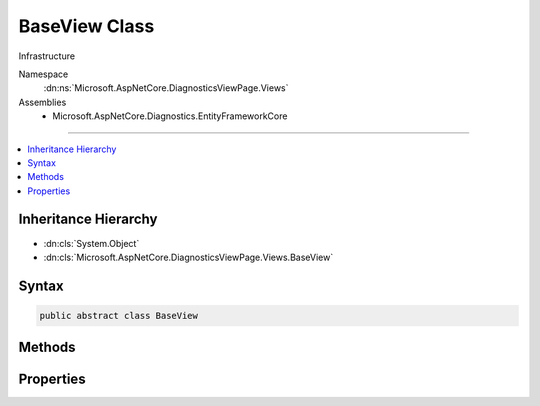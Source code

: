 

BaseView Class
==============






Infrastructure


Namespace
    :dn:ns:`Microsoft.AspNetCore.DiagnosticsViewPage.Views`
Assemblies
    * Microsoft.AspNetCore.Diagnostics.EntityFrameworkCore

----

.. contents::
   :local:



Inheritance Hierarchy
---------------------


* :dn:cls:`System.Object`
* :dn:cls:`Microsoft.AspNetCore.DiagnosticsViewPage.Views.BaseView`








Syntax
------

.. code-block:: csharp

    public abstract class BaseView








.. dn:class:: Microsoft.AspNetCore.DiagnosticsViewPage.Views.BaseView
    :hidden:

.. dn:class:: Microsoft.AspNetCore.DiagnosticsViewPage.Views.BaseView

Methods
-------

.. dn:class:: Microsoft.AspNetCore.DiagnosticsViewPage.Views.BaseView
    :noindex:
    :hidden:

    
    .. dn:method:: Microsoft.AspNetCore.DiagnosticsViewPage.Views.BaseView.BeginWriteAttribute(System.String, System.String, System.Int32, System.String, System.Int32, System.Int32)
    
        
    
        
        :type name: System.String
    
        
        :type begining: System.String
    
        
        :type startPosition: System.Int32
    
        
        :type ending: System.String
    
        
        :type endPosition: System.Int32
    
        
        :type thingy: System.Int32
    
        
        .. code-block:: csharp
    
            protected void BeginWriteAttribute(string name, string begining, int startPosition, string ending, int endPosition, int thingy)
    
    .. dn:method:: Microsoft.AspNetCore.DiagnosticsViewPage.Views.BaseView.EndWriteAttribute()
    
        
    
        
        .. code-block:: csharp
    
            protected void EndWriteAttribute()
    
    .. dn:method:: Microsoft.AspNetCore.DiagnosticsViewPage.Views.BaseView.ExecuteAsync()
    
        
    
        
        Execute an individual request
    
        
        :rtype: System.Threading.Tasks.Task
    
        
        .. code-block:: csharp
    
            public abstract Task ExecuteAsync()
    
    .. dn:method:: Microsoft.AspNetCore.DiagnosticsViewPage.Views.BaseView.ExecuteAsync(Microsoft.AspNetCore.Http.HttpContext)
    
        
    
        
        Execute an individual request
    
        
    
        
        :type context: Microsoft.AspNetCore.Http.HttpContext
        :rtype: System.Threading.Tasks.Task
    
        
        .. code-block:: csharp
    
            public Task ExecuteAsync(HttpContext context)
    
    .. dn:method:: Microsoft.AspNetCore.DiagnosticsViewPage.Views.BaseView.HtmlEncodeAndReplaceLineBreaks(System.String)
    
        
    
        
        :type input: System.String
        :rtype: System.String
    
        
        .. code-block:: csharp
    
            protected string HtmlEncodeAndReplaceLineBreaks(string input)
    
    .. dn:method:: Microsoft.AspNetCore.DiagnosticsViewPage.Views.BaseView.Write(Microsoft.AspNetCore.DiagnosticsViewPage.Views.HelperResult)
    
        
    
        
        :dn:meth:`Microsoft.AspNetCore.DiagnosticsViewPage.Views.HelperResult.WriteTo(System.IO.TextWriter)` is invoked
    
        
    
        
        :param result: The :any:`Microsoft.AspNetCore.DiagnosticsViewPage.Views.HelperResult` to invoke
        
        :type result: Microsoft.AspNetCore.DiagnosticsViewPage.Views.HelperResult
    
        
        .. code-block:: csharp
    
            protected void Write(HelperResult result)
    
    .. dn:method:: Microsoft.AspNetCore.DiagnosticsViewPage.Views.BaseView.Write(System.Object)
    
        
    
        
        Convert to string and html encode
    
        
    
        
        :type value: System.Object
    
        
        .. code-block:: csharp
    
            protected void Write(object value)
    
    .. dn:method:: Microsoft.AspNetCore.DiagnosticsViewPage.Views.BaseView.Write(System.String)
    
        
    
        
        Html encode and write
    
        
    
        
        :type value: System.String
    
        
        .. code-block:: csharp
    
            protected void Write(string value)
    
    .. dn:method:: Microsoft.AspNetCore.DiagnosticsViewPage.Views.BaseView.WriteAttributeTo(System.IO.TextWriter, System.String, System.String, System.String, Microsoft.AspNetCore.DiagnosticsViewPage.Views.AttributeValue[])
    
        
    
        
        Writes the given attribute to the given writer
    
        
    
        
        :param writer: The :any:`System.IO.TextWriter` instance to write to.
        
        :type writer: System.IO.TextWriter
    
        
        :param name: The name of the attribute to write
        
        :type name: System.String
    
        
        :param leader: The value of the prefix
        
        :type leader: System.String
    
        
        :param trailer: The value of the suffix
        
        :type trailer: System.String
    
        
        :param values: The :any:`Microsoft.AspNetCore.DiagnosticsViewPage.Views.AttributeValue`\s to write.
        
        :type values: Microsoft.AspNetCore.DiagnosticsViewPage.Views.AttributeValue<Microsoft.AspNetCore.DiagnosticsViewPage.Views.AttributeValue>[]
    
        
        .. code-block:: csharp
    
            protected void WriteAttributeTo(TextWriter writer, string name, string leader, string trailer, params AttributeValue[] values)
    
    .. dn:method:: Microsoft.AspNetCore.DiagnosticsViewPage.Views.BaseView.WriteAttributeValue(System.String, System.Int32, System.Object, System.Int32, System.Int32, System.Boolean)
    
        
    
        
        :type thingy: System.String
    
        
        :type startPostion: System.Int32
    
        
        :type value: System.Object
    
        
        :type endValue: System.Int32
    
        
        :type dealyo: System.Int32
    
        
        :type yesno: System.Boolean
    
        
        .. code-block:: csharp
    
            protected void WriteAttributeValue(string thingy, int startPostion, object value, int endValue, int dealyo, bool yesno)
    
    .. dn:method:: Microsoft.AspNetCore.DiagnosticsViewPage.Views.BaseView.WriteLiteral(System.Object)
    
        
    
        
        Write the given value directly to the output
    
        
    
        
        :type value: System.Object
    
        
        .. code-block:: csharp
    
            protected void WriteLiteral(object value)
    
    .. dn:method:: Microsoft.AspNetCore.DiagnosticsViewPage.Views.BaseView.WriteLiteral(System.String)
    
        
    
        
        Write the given value directly to the output
    
        
    
        
        :type value: System.String
    
        
        .. code-block:: csharp
    
            protected void WriteLiteral(string value)
    
    .. dn:method:: Microsoft.AspNetCore.DiagnosticsViewPage.Views.BaseView.WriteLiteralTo(System.IO.TextWriter, System.Object)
    
        
    
        
        Writes the specified <em>value</em> without HTML encoding to the <em>writer</em>.
    
        
    
        
        :param writer: The :any:`System.IO.TextWriter` instance to write to.
        
        :type writer: System.IO.TextWriter
    
        
        :param value: The :any:`System.Object` to write.
        
        :type value: System.Object
    
        
        .. code-block:: csharp
    
            protected void WriteLiteralTo(TextWriter writer, object value)
    
    .. dn:method:: Microsoft.AspNetCore.DiagnosticsViewPage.Views.BaseView.WriteLiteralTo(System.IO.TextWriter, System.String)
    
        
    
        
        Writes the specified <em>value</em> without HTML encoding to :dn:prop:`Microsoft.AspNetCore.DiagnosticsViewPage.Views.BaseView.Output`\.
    
        
    
        
        :param writer: The :any:`System.IO.TextWriter` instance to write to.
        
        :type writer: System.IO.TextWriter
    
        
        :param value: The :any:`System.String` to write.
        
        :type value: System.String
    
        
        .. code-block:: csharp
    
            protected void WriteLiteralTo(TextWriter writer, string value)
    
    .. dn:method:: Microsoft.AspNetCore.DiagnosticsViewPage.Views.BaseView.WriteTo(System.IO.TextWriter, System.Object)
    
        
    
        
        Writes the specified <em>value</em> to <em>writer</em>.
    
        
    
        
        :param writer: The :any:`System.IO.TextWriter` instance to write to.
        
        :type writer: System.IO.TextWriter
    
        
        :param value: The :any:`System.Object` to write.
        
        :type value: System.Object
    
        
        .. code-block:: csharp
    
            protected void WriteTo(TextWriter writer, object value)
    
    .. dn:method:: Microsoft.AspNetCore.DiagnosticsViewPage.Views.BaseView.WriteTo(System.IO.TextWriter, System.String)
    
        
    
        
        Writes the specified <em>value</em> with HTML encoding to <em>writer</em>.
    
        
    
        
        :param writer: The :any:`System.IO.TextWriter` instance to write to.
        
        :type writer: System.IO.TextWriter
    
        
        :param value: The :any:`System.String` to write.
        
        :type value: System.String
    
        
        .. code-block:: csharp
    
            protected void WriteTo(TextWriter writer, string value)
    

Properties
----------

.. dn:class:: Microsoft.AspNetCore.DiagnosticsViewPage.Views.BaseView
    :noindex:
    :hidden:

    
    .. dn:property:: Microsoft.AspNetCore.DiagnosticsViewPage.Views.BaseView.Context
    
        
    
        
        The request context
    
        
        :rtype: Microsoft.AspNetCore.Http.HttpContext
    
        
        .. code-block:: csharp
    
            protected HttpContext Context { get; }
    
    .. dn:property:: Microsoft.AspNetCore.DiagnosticsViewPage.Views.BaseView.HtmlEncoder
    
        
    
        
        Html encoder used to encode content.
    
        
        :rtype: System.Text.Encodings.Web.HtmlEncoder
    
        
        .. code-block:: csharp
    
            protected HtmlEncoder HtmlEncoder { get; set; }
    
    .. dn:property:: Microsoft.AspNetCore.DiagnosticsViewPage.Views.BaseView.JavaScriptEncoder
    
        
    
        
        JavaScript encoder used to encode content.
    
        
        :rtype: System.Text.Encodings.Web.JavaScriptEncoder
    
        
        .. code-block:: csharp
    
            protected JavaScriptEncoder JavaScriptEncoder { get; set; }
    
    .. dn:property:: Microsoft.AspNetCore.DiagnosticsViewPage.Views.BaseView.Output
    
        
    
        
        The output stream
    
        
        :rtype: System.IO.StreamWriter
    
        
        .. code-block:: csharp
    
            protected StreamWriter Output { get; }
    
    .. dn:property:: Microsoft.AspNetCore.DiagnosticsViewPage.Views.BaseView.Request
    
        
    
        
        The request
    
        
        :rtype: Microsoft.AspNetCore.Http.HttpRequest
    
        
        .. code-block:: csharp
    
            protected HttpRequest Request { get; }
    
    .. dn:property:: Microsoft.AspNetCore.DiagnosticsViewPage.Views.BaseView.Response
    
        
    
        
        The response
    
        
        :rtype: Microsoft.AspNetCore.Http.HttpResponse
    
        
        .. code-block:: csharp
    
            protected HttpResponse Response { get; }
    
    .. dn:property:: Microsoft.AspNetCore.DiagnosticsViewPage.Views.BaseView.UrlEncoder
    
        
    
        
        Url encoder used to encode content.
    
        
        :rtype: System.Text.Encodings.Web.UrlEncoder
    
        
        .. code-block:: csharp
    
            protected UrlEncoder UrlEncoder { get; set; }
    

